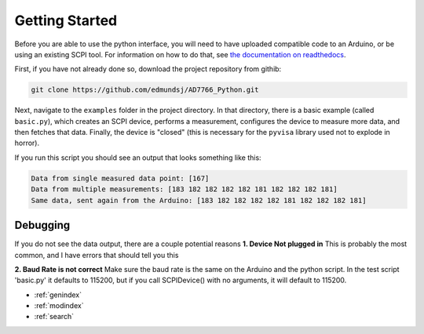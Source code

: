 Getting Started
==============================================
Before you are able to use the python interface, you will need to have uploaded compatible code to an Arduino, or be using an existing SCPI tool. For information on how to do that, see `the documentation on readthedocs
<https://pythonarduino-ad7766.readthedocs.io/en/latest/>`_. 

First, if you have not already done so, download the project repository from githib:

.. code-block:: bash

   git clone https://github.com/edmundsj/AD7766_Python.git

Next, navigate to the ``examples`` folder in the project directory. In that directory, there is a basic example (called ``basic.py``), which creates an SCPI device, performs a measurement, configures the device to measure more data, and then fetches that data. Finally, the device is "closed" (this is necessary for the ``pyvisa`` library used not to explode in horror). 

If you run this script you should see an output that looks something like this:

.. code-block:: bash

   Data from single measured data point: [167]
   Data from multiple measurements: [183 182 182 182 182 181 182 182 182 181]
   Same data, sent again from the Arduino: [183 182 182 182 182 181 182 182 182 181]

Debugging
-----------
If you do not see the data output, there are a couple potential reasons
**1. Device Not plugged in**
This is probably the most common, and I have errors that should tell you this

**2. Baud Rate is not correct**
Make sure the baud rate is the same on the Arduino and the python script. In the test script 'basic.py' it defaults to 115200, but if you call SCPIDevice() with no arguments, it will default to 115200.



* :ref:`genindex`
* :ref:`modindex`
* :ref:`search`

